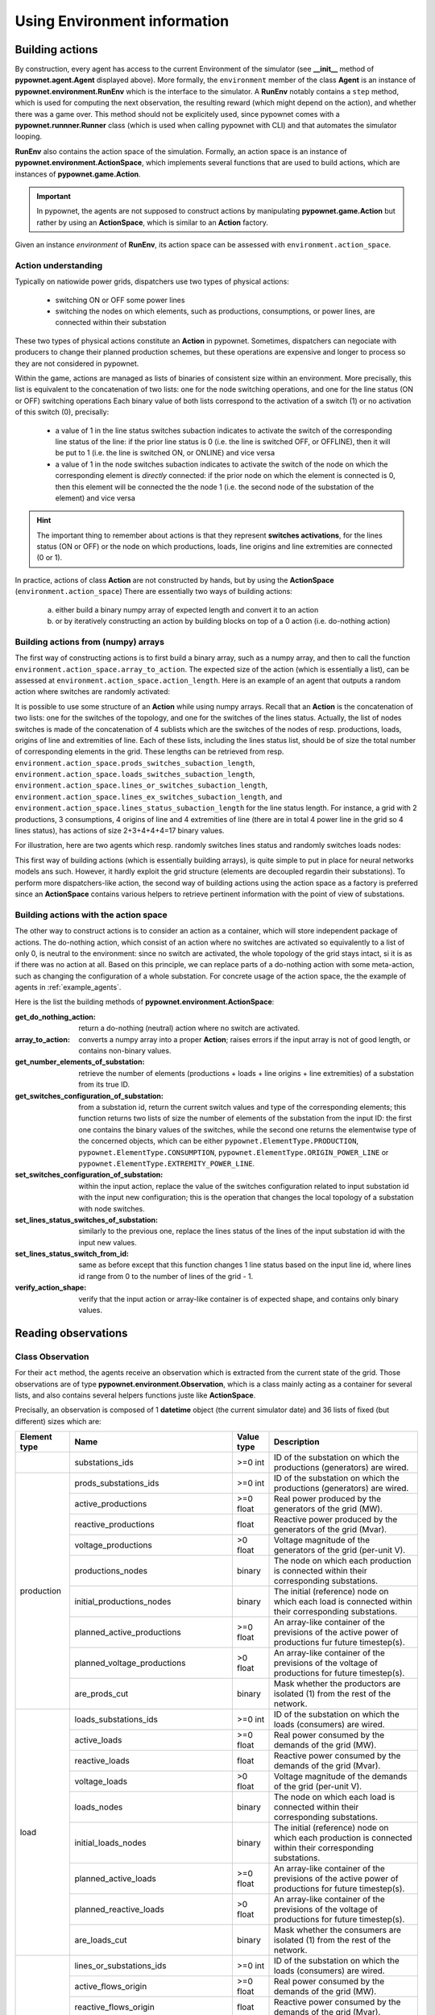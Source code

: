 =============================
Using Environment information
=============================


Building actions
----------------
By construction, every agent has access to the current Environment of the simulator (see **__init__** method of **pypownet.agent.Agent** displayed above).
More formally, the ``environment`` member of the class **Agent** is an instance of **pypownet.environment.RunEnv** which is the interface to the simulator.
A **RunEnv** notably contains a ``step`` method, which is used for computing the next observation, the resulting reward (which might depend on the action), and whether there was a game over.
This method should not be explicitely used, since pypownet comes with a **pypownet.runnner.Runner** class (which is used when calling pypownet with CLI) and that automates the simulator looping.

**RunEnv** also contains the action space of the simulation.
Formally, an action space is an instance of **pypownet.environment.ActionSpace**, which implements several functions that are used to build actions, which are instances of **pypownet.game.Action**.

.. Important:: In pypownet, the agents are not supposed to construct actions by manipulating **pypownet.game.Action** but rather by using an **ActionSpace**, which is similar to an **Action** factory.

Given an instance *environment* of **RunEnv**, its action space can be assessed with ``environment.action_space``.

Action understanding
^^^^^^^^^^^^^^^^^^^^

Typically on natiowide power grids, dispatchers use two types of physical actions:

    - switching ON or OFF some power lines
    - switching the nodes on which elements, such as productions, consumptions, or power lines, are connected within their substation

These two types of physical actions constitute an **Action** in pypownet.
Sometimes, dispatchers can negociate with producers to change their planned production schemes, but these operations are expensive and longer to process so they are not considered in pypownet.

Within the game, actions are managed as lists of binaries of consistent size within an environment.
More precisally, this list is equivalent to the concatenation of two lists: one for the node switching operations, and one for the line status (ON or OFF) switching operations
Each binary value of both lists correspond to the activation of a switch (1) or no activation of this switch (0), precisally:

    - a value of 1 in the line status switches subaction indicates to activate the switch of the corresponding line status of the line: if the prior line status is 0 (i.e. the line is switched OFF, or OFFLINE), then it will be put to 1 (i.e. the line is switched ON, or ONLINE) and vice versa
    - a value of 1 in the node switches subaction indicates to activate the switch of the node on which the corresponding element is *directly* connected: if the prior node on which the element is connected is 0, then this element will be connected the the node 1 (i.e. the second node of the substation of the element) and vice versa

.. Hint:: The important thing to remember about actions is that they represent **switches activations**, for the lines status (ON or OFF) or the node on which productions, loads, line origins and line extremities are connected (0 or 1).

In practice, actions of class **Action** are not constructed by hands, but by using the **ActionSpace** (``environment.action_space``)
There are essentially two ways of building actions:

    (a) either build a binary numpy array of expected length and convert it to an action
    (b) or by iteratively constructing an action by building blocks on top of a 0 action (i.e. do-nothing action)

Building actions from (numpy) arrays
^^^^^^^^^^^^^^^^^^^^^^^^^^^^^^^^^^^^

The first way of constructing actions is to first build a binary array, such as a numpy array, and then to call the function ``environment.action_space.array_to_action``.
The expected size of the action (which is essentially a list), can be assessed at ``environment.action_space.action_length``.
Here is an example of an agent that outputs a random action where switches are randomly activated:

.. code-block:: python
   :linenos:

    import pypownet.environment
    import pypownet.agent


    class CustomAgent(pypownet.agent.Agent):
        def act(observation):
            action_space = self.environment.action_space
            expected_size = action_space.action_length

            random_action_asarray = np.random.choice([0, 1], expected_size)

            # Convery np array to Action (this function also verifies the good shape and binary-type of input array)
            random_action = action_space.array_to_action(random_action_asarray)
            return random_action

It is possible to use some structure of an **Action** while using numpy arrays.
Recall that an **Action** is the concatenation of two lists: one for the switches of the topology, and one for the switches of the lines status.
Actually, the list of nodes switches is made of the concatenation of 4 sublists which are the switches of the nodes of resp. productions, loads, origins of line and extremities of line.
Each of these lists, including the lines status list, should be of size the total number of corresponding elements in the grid.
These lengths can be retrieved from resp. ``environment.action_space.prods_switches_subaction_length``, ``environment.action_space.loads_switches_subaction_length``, ``environment.action_space.lines_or_switches_subaction_length``, ``environment.action_space.lines_ex_switches_subaction_length``,  and ``environment.action_space.lines_status_subaction_length`` for the line status length.
For instance, a grid with 2 productions, 3 consumptions, 4 origins of line and 4 extremities of line (there are in total 4 power line in the grid so 4 lines status), has actions of size 2+3+4+4+4=17 binary values.

For illustration, here are two agents which resp. randomly switches lines status and randomly switches loads nodes:

.. code-block:: python
   :linenos:

    import pypownet.environment
    import pypownet.agent


    class RandomLineStatusSwitches(pypownet.agent.Agent):
        def act(observation):
            action_space = self.environment.action_space
            expected_size = action_space.action_length

            action_asarray = np.zeros(expected_size)
            action_asarray[-action_space.lines_status_subaction_length:] = \
                np.random.choice([0, 1], action_space.lines_status_subaction_length)

            return action_space.array_to_action(action_asarray)

.. code-block:: python
   :linenos:

    import pypownet.environment
    import pypownet.agent


    class RandomLoadsNodesSwitches(pypownet.agent.Agent):
        def act(observation):
            action_space = self.environment.action_space
            expected_size = action_space.action_length

            # Build 0-subaction where no switch is activated for all elements (incl. lines status) except loads
            prods_switches_subaction = np.zeros(action_space.prods_switches_subaction_length)
            lines_or_switches_subaction = np.zeros(action_space.lines_or_switches_subaction_length)
            lines_ex_switches_subaction = np.zeros(action_space.lines_ex_switches_subaction_length)
            lines_status_switches_subaction = np.zeros(action_space.lines_status_subaction_length)

            # Build action with random activated switches for loads
            loads_switches_subaction = np.random.choice([0, 1], action_space.loads_switches_subaction_length)

            # Build an array on the same principle as an Action; /!\ the order is important here!
            action_asarray = np.concatenate((prods_switches_subaction,
                                             loads_switches_subaction,
                                             lines_or_switches_subaction,
                                             lines_ex_switches_subaction,
                                             lines_status_switches_subaction,))

            return action_space.array_to_action(action_asarray)

This first way of building actions (which is essentially building arrays), is quite simple to put in place for neural networks models ans such.
However, it hardly exploit the grid structure (elements are decoupled regardin their substations).
To perform more dispatchers-like action, the second way of building actions using the action space as a factory is preferred since an **ActionSpace** contains various helpers to retrieve pertinent information with the point of view of substations.

Building actions with the action space
^^^^^^^^^^^^^^^^^^^^^^^^^^^^^^^^^^^^^^

The other way to construct actions is to consider an action as a container, which will store independent package of actions.
The do-nothing action, which consist of an action where no switches are activated so equivalently to a list of only 0, is neutral to the environment: since no switch are activated, the whole topology of the grid stays intact, si it is as if there was no action at all.
Based on this principle, we can replace parts of a do-nothing action with some meta-action, such as changing the configuration of a whole substation.
For concrete usage of the action space, the the example of agents in :ref:`example_agents`.

Here is the list the building methods of **pypownet.environment.ActionSpace**:

:get_do_nothing_action:  return a do-nothing (neutral) action where no switch are activated.
:array_to_action:  converts a numpy array into a proper **Action**; raises errors if the input array is not of good length, or contains non-binary values.
:get_number_elements_of_substation:  retrieve the number of elements (productions + loads + line origins + line extremities) of a substation from its true ID.
:get_switches_configuration_of_substation:  from a substation id, return the current switch values and type of the corresponding elements; this function returns two lists of size the number of elements of the substation from the input ID: the first one contains the binary values of the switches, while the second one returns the elementwise type of the concerned objects, which can be either ``pypownet.ElementType.PRODUCTION``, ``pypownet.ElementType.CONSUMPTION``, ``pypownet.ElementType.ORIGIN_POWER_LINE`` or ``pypownet.ElementType.EXTREMITY_POWER_LINE``.
:set_switches_configuration_of_substation:  within the input action, replace the value of the switches configuration related to input substation id with the input new configuration; this is the operation that changes the local topology of a substation with node switches.
:set_lines_status_switches_of_substation:  similarly to the previous one, replace the lines status of the lines of the input substation id with the input new values.
:set_lines_status_switch_from_id:  same as before except that this function changes 1 line status based on the input line id, where lines id range from 0 to the number of lines of the grid -  1.
:verify_action_shape:  verify that the input action or array-like container is of expected shape, and contains only binary values.

.. _reading_obs:

Reading observations
--------------------

Class Observation
^^^^^^^^^^^^^^^^^

For their ``act`` method, the agents receive an observation which is extracted from the current state of the grid.
Those observations are of type **pypownet.environment.Observation**, which is a class mainly acting as a container for several lists, and also contains several helpers functions juste like **ActionSpace**.

Precisally, an observation is composed of 1 **datetime** object (the current simulator date) and 36 lists of fixed (but different) sizes which are:

+------------+--------------------------------------+-----------+------------------------------------------------------------------------------------------------------------+
| Element    | Name                                 | Value     | Description                                                                                                |
| type       |                                      | type      |                                                                                                            |
+============+======================================+===========+============================================================================================================+
|            | substations_ids                      | >=0 int   | ID of the substation on which the productions (generators) are wired.                                      |
+------------+--------------------------------------+-----------+------------------------------------------------------------------------------------------------------------+
|            | prods_substations_ids                | >=0 int   | ID of the substation on which the productions (generators) are wired.                                      |
+            +--------------------------------------+-----------+------------------------------------------------------------------------------------------------------------+
|            | active_productions                   | >=0 float | Real power produced by the generators of the grid (MW).                                                    |
+            +--------------------------------------+-----------+------------------------------------------------------------------------------------------------------------+
|            | reactive_productions                 | float     | Reactive power produced by the generators of the grid (Mvar).                                              |
+            +--------------------------------------+-----------+------------------------------------------------------------------------------------------------------------+
|            | voltage_productions                  | >0 float  | Voltage magnitude of the generators of the grid (per-unit V).                                              |
+            +--------------------------------------+-----------+------------------------------------------------------------------------------------------------------------+
| production | productions_nodes                    | binary    | The node on which each production is connected within their corresponding substations.                     |
+            +--------------------------------------+-----------+------------------------------------------------------------------------------------------------------------+
|            | initial_productions_nodes            | binary    | The initial (reference) node on which each load is connected within their corresponding substations.       |
+            +--------------------------------------+-----------+------------------------------------------------------------------------------------------------------------+
|            | planned_active_productions           | >=0 float | An array-like container of the previsions of the active power of productions fur future timestep(s).       |
+            +--------------------------------------+-----------+------------------------------------------------------------------------------------------------------------+
|            | planned_voltage_productions          | >0 float  | An array-like container of the previsions of the voltage of productions for future timestep(s).            |
+            +--------------------------------------+-----------+------------------------------------------------------------------------------------------------------------+
|            | are_prods_cut                        | binary    | Mask whether the productors are isolated (1) from the rest of the network.                                 |
+------------+--------------------------------------+-----------+------------------------------------------------------------------------------------------------------------+
|            | loads_substations_ids                | >=0 int   | ID of the substation on which the loads (consumers) are wired.                                             |
+            +--------------------------------------+-----------+------------------------------------------------------------------------------------------------------------+
|            | active_loads                         | >=0 float | Real power consumed by the demands of the grid (MW).                                                       |
+            +--------------------------------------+-----------+------------------------------------------------------------------------------------------------------------+
|            | reactive_loads                       | float     | Reactive power consumed by the demands of the grid (Mvar).                                                 |
+            +--------------------------------------+-----------+------------------------------------------------------------------------------------------------------------+
|            | voltage_loads                        | >0 float  | Voltage magnitude of the demands of the grid (per-unit V).                                                 |
+            +--------------------------------------+-----------+------------------------------------------------------------------------------------------------------------+
| load       | loads_nodes                          | binary    | The node on which each load is connected within their corresponding substations.                           |
+            +--------------------------------------+-----------+------------------------------------------------------------------------------------------------------------+
|            | initial_loads_nodes                  | binary    | The initial (reference) node on which each production is connected within their corresponding substations. |
+            +--------------------------------------+-----------+------------------------------------------------------------------------------------------------------------+
|            | planned_active_loads                 | >=0 float | An array-like container of the previsions of the active power of productions for future timestep(s).       |
+            +--------------------------------------+-----------+------------------------------------------------------------------------------------------------------------+
|            | planned_reactive_loads               | >0 float  | An array-like container of the previsions of the voltage of productions for future timestep(s).            |
+            +--------------------------------------+-----------+------------------------------------------------------------------------------------------------------------+
|            | are_loads_cut                        | binary    | Mask whether the consumers are isolated (1) from the rest of the network.                                  |
+------------+--------------------------------------+-----------+------------------------------------------------------------------------------------------------------------+
|            | lines_or_substations_ids             | >=0 int   | ID of the substation on which the loads (consumers) are wired.                                             |
+            +--------------------------------------+-----------+------------------------------------------------------------------------------------------------------------+
|            | active_flows_origin                  | >=0 float | Real power consumed by the demands of the grid (MW).                                                       |
+            +--------------------------------------+-----------+------------------------------------------------------------------------------------------------------------+
| origin     | reactive_flows_origin                | float     | Reactive power consumed by the demands of the grid (Mvar).                                                 |
+ of line    +--------------------------------------+-----------+------------------------------------------------------------------------------------------------------------+
|            | voltage_flows_origin                 | >0 float  | Voltage magnitude of the demands of the grid (per-unit V).                                                 |
+            +--------------------------------------+-----------+------------------------------------------------------------------------------------------------------------+
|            | lines_or_nodes                       | binary    | The node on which each load is connected within their corresponding substations.                           |
+            +--------------------------------------+-----------+------------------------------------------------------------------------------------------------------------+
|            | initial_lines_or_nodes               | binary    | The initial (reference) node on which each production is connected within their corresponding substations. |
+------------+--------------------------------------+-----------+------------------------------------------------------------------------------------------------------------+
|            | lines_ex_substations_ids             | >=0 int   | ID of the substation on which the loads (consumers) are wired.                                             |
+            +--------------------------------------+-----------+------------------------------------------------------------------------------------------------------------+
|            | active_flows_extremity               | >=0 float | Real power consumed by the demands of the grid (MW).                                                       |
+            +--------------------------------------+-----------+------------------------------------------------------------------------------------------------------------+
| extremity  | reactive_flows_extremity             | float     | Reactive power consumed by the demands of the grid (Mvar).                                                 |
+ of line    +--------------------------------------+-----------+------------------------------------------------------------------------------------------------------------+
|            | voltage_flows_extremity              | >0 float  | Voltage magnitude of the demands of the grid (per-unit V).                                                 |
+            +--------------------------------------+-----------+------------------------------------------------------------------------------------------------------------+
|            | lines_ex_nodes                       | binary    | The node on which each load is connected within their corresponding substations.                           |
+            +--------------------------------------+-----------+------------------------------------------------------------------------------------------------------------+
|            | initial_lines_ex_nodes               | binary    | The initial (reference) node on which each production is connected within their corresponding substations. |
+------------+--------------------------------------+-----------+------------------------------------------------------------------------------------------------------------+
|            | lines_status                         | binary    | Whether the lines are connected/ON (1) or disconnected/OFF (0)                                             |
+            +--------------------------------------+-----------+------------------------------------------------------------------------------------------------------------+
|            | ampere_flows                         | >=0 float | Total ampere flowing inside lines                                                                          |
+            +--------------------------------------+-----------+------------------------------------------------------------------------------------------------------------+
| line       | thermal_limits                       | >0 float  | Each line thermal limit in Ampere over which the line overflows                                            |
+            +--------------------------------------+-----------+------------------------------------------------------------------------------------------------------------+
|            | timesteps_before_lines_reconnectable | >=0 int   | Number of timesteps before each line can be reconnected                                                    |
+            +--------------------------------------+-----------+------------------------------------------------------------------------------------------------------------+
|            | timesteps_before_planned_maintenance | >=0 int   | Number of timesteps before a line will be disconnected by going into maintenance                           |
+------------+--------------------------------------+-----------+------------------------------------------------------------------------------------------------------------+

All of these lists containers (also including the *datetime* field) can be retrieved from an **Observation** ``observation`` with ``observation.name`` where name is one of the previous names (+ ``observation.datetime``) e.g.:

.. code-block:: python
   :linenos:

    import pypownet.environment
    import pypownet.agent


    class CustomAgent(pypownet.agent.Agent):
        """ At each timestep, this agent selects all the even substations id, and
        switch the node of their production if any.
        """
        def act(observation):
            action_space = self.environment.action_space
            # Build 0 action
            action = action_space.get_do_nothing_action()

            # Retrieve the substations ids
            substations_ids = observation.substations_ids

            # Loops on all substations
            for substation_id in substations_ids:
                # Selects even substations ids
                if substation_id % 2 == 0:
                    # Build new configuration: will activate switches of productions only
                    _, elements_type = action_space.get_switches_configuration_of_substation(action, substation_id)
                    new_configuration = np.zeros(len(elements_type))

                    # Activate all switches of productions
                    new_configuration[elements_type == pypownet.environment.ElementType.PRODUCTION] = 1

                    # Set new configuration for this substation within the buffer action
                    action_space.set_switches_configuration_of_substation(action, substation_id, new_configuration)

            return action


.. Hint:: At any moment, you can retrieve the name of the lists and their associated description available in an **Observation** with the global python dictionary ``pypownet.environment.OBSERVATION_MEANING``: ``print(pypownet.environment.OBSERVATION_MEANING)``

The **pypownet.environment.Observation** class has several dispatcher-like functions as well as helper for manipulating them.
Here is the list of functions of **Observation**:

:as_dict:  returns the observation as a dictionary, with the field name as keys (str) and the lists as values (np arrays) + the ``datetime`` value as a **datetime** Python object (note that the dictionary has 37 elements for all environments).
:as_array:  returns the observation as a numpy array: each list is concatenated (order is consistent for all environments) and returned as 1 numpy array of 1 dimension (essentially a list); note that ``datetime`` is not included in this array, and can be accesses with ``observation.datetime`` (as any other field member).
:get_lines_capacity_usage:  helper function that computes the nominal lines capacity usage of the self observation: it performs elementwise division of the ampere flows in lines by their nominal thermal limit. A line capacity usage greater than 1 indicates an overflowed line.
:get_nodes_of_substation:  returns the list of value of the nodes on which each element of the substation with input id. This function also computes the type of element associated to each node value of the returned nodes-value list.
:__keys__:  returns a list of all the field name of the class as strings (list of size 37).
:__str__:  returns a prettify version of the observation (this is what can be seen when using ``-v -vv`` CLI arguments) as condenses matrices. Note: the substations ids are not included in this string.
:as_ac_minimalist:  see after
:as_minimalist:  see after

The ``observation.get_nodes_of_substation`` is essentially similar to the ``action_space.get_switches_configuration_of_substation``, because both their arguments returns (consitently) the **pypownet.environment.ElementType** of the elements of the substation with input substation id, and they both return the associated values of the elements. The difference is that the one in **Observation** returns the true node on which elements are connected within the self observation, whereas the one in **ActionSpace** returns the values of the *switches* in the input action.



Reducing the observation space
^^^^^^^^^^^^^^^^^^^^^^^^^^^^^^

For an environment associated to the common grid case known as case14 (available in environment **default14/**), they are 438 values in the array return by any ``observation.as_array()``.
Some of these values are integer, other are float, and some are binaries.
In any case, by construction some fields of an **Observation** are fixed throughout a given environment (such as **default14/**), including for instance ``observation.substations_ids``.
Some model approach including neural network have no precise way to naturally leverage some structure information, so reducing the observation by the fixed lists can help optimizing alorithms by shrinking *uninformative* values.
No matter the final usage, there are two version of **Observation** which contains a subset of its fields:

    - **pypownet.environment.MinimalistACObservation** contains 26 lists + ``datetime`` and represents an **Observation** without the list fixed members (mainly the IDs list fields)
    - **pypownet.environment.MinimalistObservation** contains 14 lists + ``datetime`` and represent a **MinimalistACObservation** without the list members which are fixed in DC mode but not in AC mode (including voltages since one of the hypothesis of DC is all voltage to 1, also reactive power for similar reasons etc)

You can convert an **Observation** into a **MinimalistACObservation** with ``ac_minimalist_observation = observation.as_ac_minimalist()`` and a **MinimalistACObservation** into a **MinimalistObservation** with ``minimalist_observation = ac_minimalist_observation.as_minimalist()``.
Transitively, an **Observation** can be converted to a **MinimalistObservation** with ``minimalist_observation = observation.as_minimalist()``.

Both implement the following methods, which acts the same as the one of **Observation** with the same name: ``as_array``, ``__keys__`` and ``as_dict``.
Note that the function ``get_nodes_of_substation`` is not implemented in neither **MinimalistACObservation** or **MinimalistObservation** because those classes do not have the ids of the elements, so they are no way to find the various elements of a given substation for both these classes.

